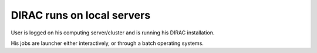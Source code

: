 ===========================
DIRAC runs on local servers
===========================

User is logged on his computing server/cluster and is running 
his DIRAC installation.

His jobs are launcher either interactively, 
or through a batch operating systems.
